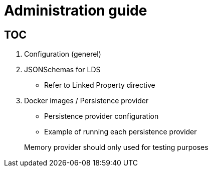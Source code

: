 = Administration guide

== TOC

1. Configuration (generel)
1. JSONSchemas for LDS
* Refer to Linked Property directive
1. Docker images / Persistence provider
* Persistence provider configuration
* Example of running each persistence provider

> Memory provider should only used for testing purposes
